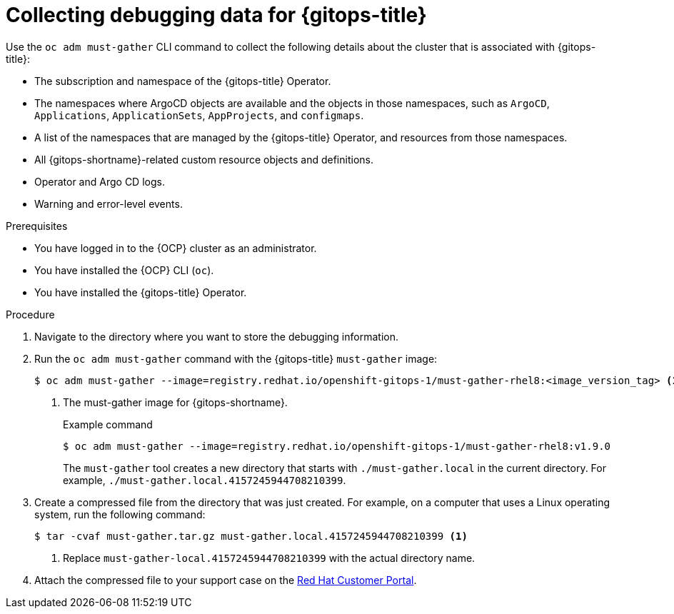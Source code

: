 // Module included in the following assembly:
//
// * understanding_openshift_gitops/gathering-gitops-diagnostic-information-for-support.adoc

:_content-type: PROCEDURE
[id="collecting-debugging-data-for-gitops_{context}"]
= Collecting debugging data for {gitops-title}

Use the `oc adm must-gather` CLI command to collect the following details about the cluster that is associated with {gitops-title}:

* The subscription and namespace of the {gitops-title} Operator.
* The namespaces where ArgoCD objects are available and the objects in those namespaces, such as `ArgoCD`, `Applications`, `ApplicationSets`, `AppProjects`, and `configmaps`.
* A list of the namespaces that are managed by the {gitops-title} Operator, and resources from those namespaces.
* All {gitops-shortname}-related custom resource objects and definitions.
* Operator and Argo CD logs.
* Warning and error-level events.

.Prerequisites
* You have logged in to the {OCP} cluster as an administrator.
* You have installed the {OCP} CLI (`oc`).
* You have installed the {gitops-title} Operator.

.Procedure

. Navigate to the directory where you want to store the debugging information.
. Run the `oc adm must-gather` command with the {gitops-title} `must-gather` image:
+
[source,terminal]
----
$ oc adm must-gather --image=registry.redhat.io/openshift-gitops-1/must-gather-rhel8:<image_version_tag> <1>
----
<1> The must-gather image for {gitops-shortname}.
+
.Example command
[source,terminal]
----
$ oc adm must-gather --image=registry.redhat.io/openshift-gitops-1/must-gather-rhel8:v1.9.0
----
+
The `must-gather` tool creates a new directory that starts with `./must-gather.local` in the current directory. For example, `./must-gather.local.4157245944708210399`.

. Create a compressed file from the directory that was just created. For example, on a computer that uses a Linux operating system, run the following command:
+
[source,terminal]
----
$ tar -cvaf must-gather.tar.gz must-gather.local.4157245944708210399 <1>
----
<1> Replace `must-gather-local.4157245944708210399` with the actual directory name.

. Attach the compressed file to your support case on the link:https://access.redhat.com/[Red Hat Customer Portal].